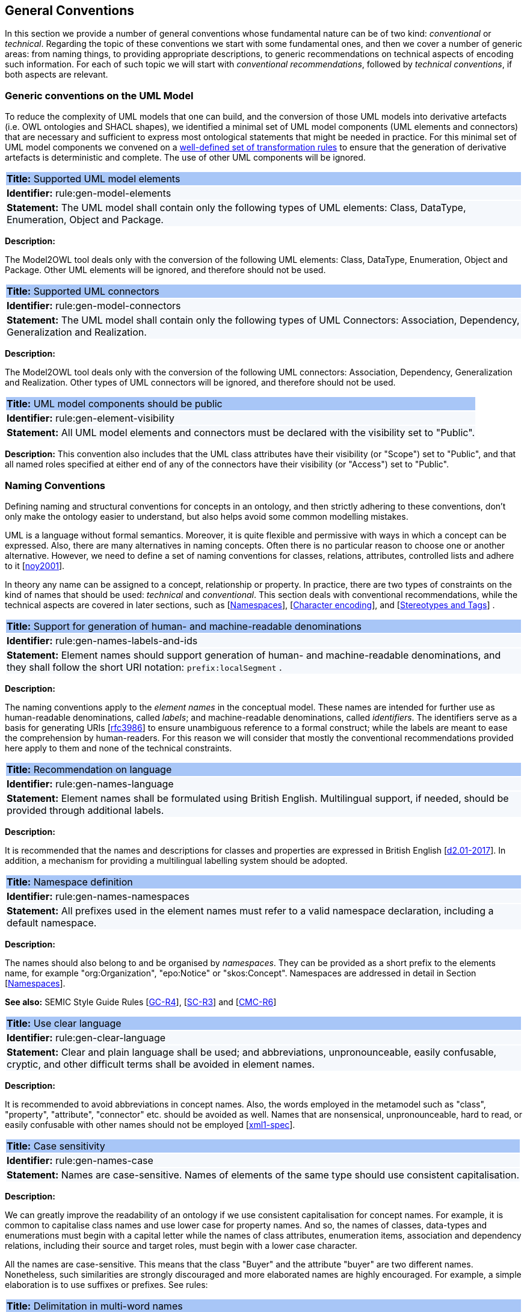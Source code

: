[[sec:general-conv]]
== General Conventions

In this section we provide a number of general conventions whose fundamental nature can be of two kind:  _conventional_ or _technical_. Regarding the topic of these conventions we start with some fundamental ones, and then we cover a number of generic areas: from naming things, to providing appropriate descriptions, to generic recommendations on technical aspects of encoding such information. For each of such topic we will start with _conventional recommendations_, followed by _technical conventions_, if both aspects are relevant.

[[sec:general-model]]
=== Generic conventions on the UML Model

To reduce the complexity of UML models that one can build, and the conversion of those UML models into derivative artefacts (i.e. OWL ontologies and SHACL shapes), we identified a minimal set of UML model components (UML elements and connectors) that are necessary and sufficient to express most ontological statements that might be needed in practice. For this minimal set of UML model components we convened on a xref:transformation/uml2owl-transformation.adoc[well-defined set of transformation rules] to ensure that the generation of derivative artefacts is deterministic and complete. The use of other UML components will be ignored.


[[rule:gen-model-elements]]
|===
|{set:cellbgcolor: #a8c6f7}
 *Title:* Supported UML model elements

|{set:cellbgcolor: #f5f8fc}
*Identifier:* rule:gen-model-elements

|*Statement:*
The UML model shall contain only the following types of UML elements: Class, DataType, Enumeration, Object and Package.
|===

*Description:*

The Model2OWL tool deals only with the conversion of the following UML elements: Class, DataType, Enumeration, Object and Package. Other UML elements will be ignored, and therefore should not be used.


[[rule:gen-model-connectors]]
|===
|{set:cellbgcolor: #a8c6f7}
 *Title:* Supported UML connectors

|{set:cellbgcolor: #f5f8fc}
*Identifier:* rule:gen-model-connectors

|*Statement:*
The UML model shall contain only the following types of UML Connectors: Association, Dependency, Generalization and Realization.
|===

*Description:*

The Model2OWL tool deals only with the conversion of the following UML connectors: Association, Dependency, Generalization and Realization. Other types of UML connectors will be ignored, and therefore should not be used.


[[rule:gen-element-visibility]]
|===
|{set:cellbgcolor: #a8c6f7}
 *Title:* UML model components should be public

|{set:cellbgcolor: #f5f8fc}
*Identifier:* rule:gen-element-visibility

|*Statement:*
All UML model elements and connectors must be declared with the visibility set to "Public".
|===

*Description:*
This convention also includes that the UML class attributes have their visibility (or "Scope") set to "Public", and that all named roles specified at either end of any of the connectors have their visibility (or "Access") set to "Public".


[[sec:names]]
=== Naming Conventions

Defining naming and structural conventions for concepts in an ontology, and then strictly adhering to these conventions, don’t only make the ontology easier to understand, but also helps avoid some common modelling mistakes.

UML is a language without formal semantics. Moreover, it is quite flexible and permissive with ways in which a concept can be expressed. Also, there are many alternatives in naming concepts. Often there is no particular reason to choose one or another alternative. However, we need to define a set of naming conventions for classes, relations, attributes, controlled lists and adhere to it [xref:references.adoc#ref:noy2001[noy2001]].

In theory any name can be assigned to a concept, relationship or property. In practice, there are two types of constraints on the kind of names that should be used: _technical_ and _conventional_. This section deals with conventional recommendations, while the technical aspects are covered in later sections, such as [xref:sec:namespaces[]], [xref:sec:charset[]], and [xref:sec:stereotypes-tags[]] .


[[rule:gen-names-labels-and-ids]]
|===
|{set:cellbgcolor: #a8c6f7}
 *Title:* Support for generation of human- and machine-readable denominations

|{set:cellbgcolor: #f5f8fc}
*Identifier:* rule:gen-names-labels-and-ids

|*Statement:*
Element names should support generation of human- and machine-readable denominations, and they shall follow the short URI notation: `prefix:localSegment` .

|===

*Description:*

The naming conventions apply to the _element names_ in the conceptual model. These names are intended for further use as human-readable denominations, called _labels_; and machine-readable denominations, called _identifiers_. The identifiers serve as a basis for generating URIs [xref:references.adoc#ref:rfc3986[rfc3986]] to ensure unambiguous reference to a formal construct; while the labels are meant to ease the comprehension by human-readers. For this reason we will consider that mostly the conventional recommendations provided here apply to them and none of the technical constraints.

[[rule:gen-names-language]]
|===
|{set:cellbgcolor: #a8c6f7}
 *Title:* Recommendation on language

|{set:cellbgcolor: #f5f8fc}
*Identifier:* rule:gen-names-language

|*Statement:*
Element names shall be formulated using British English. Multilingual support, if needed, should be provided through additional labels.

|===
*Description:*

It is recommended that the names and descriptions for classes and properties are expressed in British English [xref:references.adoc#ref:d2.01-2017[d2.01-2017]].
In addition, a mechanism for providing a multilingual labelling system should be adopted.


[[rule:gen-names-namespaces]]
|===
|{set:cellbgcolor: #a8c6f7}
 *Title:* Namespace definition

|{set:cellbgcolor: #f5f8fc}
*Identifier:* rule:gen-names-namespaces

|*Statement:*
All prefixes used in the element names must refer to a valid namespace declaration, including a default namespace.
|===
*Description:*

The names should also belong to and be organised by _namespaces_. They can be provided as a short prefix to the elements name, for example "org:Organization", "epo:Notice" or "skos:Concept". Namespaces are addressed in detail in Section [xref:uml/conv-general.adoc#sec:namespaces[Namespaces]].

*See also:* SEMIC Style Guide Rules [https://semiceu.github.io/style-guide/1.0.0/gc-general-conventions.html#sec:gc-r4[GC-R4]], [https://semiceu.github.io/style-guide/1.0.0/gc-semantic-conventions.html#sec:sc-r3[SC-R3]] and [https://semiceu.github.io/style-guide/1.0.0/gc-conceptual-model-conventions.html#sec:cmc-r6[CMC-R6]]

[[rule:gen-clear-language]]
|===
|{set:cellbgcolor: #a8c6f7}
 *Title:* Use clear language

|{set:cellbgcolor: #f5f8fc}
*Identifier:* rule:gen-clear-language

|*Statement:*
Clear and plain language shall be used; and abbreviations, unpronounceable, easily confusable, cryptic, and other difficult terms shall be avoided in element names.
|===

*Description:*

It is recommended to avoid abbreviations in concept names. Also, the words employed in the metamodel such as "class", "property", "attribute", "connector" etc. should be avoided as well. Names that are nonsensical, unpronounceable, hard to read, or easily confusable with other names should not be employed [xref:references.adoc#ref:xml1-spec[xml1-spec]].


// [[sec:casing]]
//=== Case sensitivity

[[rule:gen-names-case]]
|===
|{set:cellbgcolor: #a8c6f7}
 *Title:* Case sensitivity

|{set:cellbgcolor: #f5f8fc}
*Identifier:* rule:gen-names-case

|*Statement:*
Names are case-sensitive. Names of elements of the same type should use consistent capitalisation.
|===

*Description:*

We can greatly improve the readability of an ontology if we use consistent capitalisation for concept names. For example, it is common to capitalise class names and use lower case for property names. And so, the names of classes, data-types and enumerations must begin with a capital letter while the names of class attributes, enumeration items, association and dependency relations, including their source and target roles, must begin with a lower case character.

All the names are case-sensitive. This means that the class "Buyer" and the attribute "buyer" are two different names. Nonetheless, such similarities are strongly discouraged and more elaborated names are highly encouraged. For example, a simple elaboration is to use suffixes or prefixes.  See rules:

//TODO: add reference to rules about avoiding duplication and usage of suffix/prefix

[[sec:delimitation]]
//=== Delimitation

[[rule:gen-names-multi]]
|===
|{set:cellbgcolor: #a8c6f7}
 *Title:* Delimitation in multi-word names

|{set:cellbgcolor: #f5f8fc}
*Identifier:* rule:gen-names-multi

|*Statement:*
Names containing multiple words shall use _camelCase_ or _PascalCase_ as word delimiting mechanism.
|===

*Description:*

In UML, the spaces in names are allowed and using them may be the most intuitive solution for many ontology developers. It is however, important to consider other systems with which your system may interact. If those systems do not use spaces or if your presentation medium does not handle spaces well, it can be useful to use another method [xref:references.adoc#ref:noy2001[noy2001]].

It is recommended that the element names avoid using spaces and instead follow a camel-case convention. _CamelCasing_ is the practice of writing phrases such that the word or abbreviation in the middle of the phrase begins with a capital case.

//[TODO: Check if the following is still holds]
Exceptionally, if the conceptual model authors must maintain high readability of the UML diagrams, spaces may be tolerated and handled by the conversion script. In the conversion process, spaces are trimmed and phrases turned into camel-case form. For example " Pre-award catalogue request " is transformed into "Pre-AwardCatalogueRequest".

[[sec:uniqueness]]
//=== Name uniqueness

[[rule:gen-names-unique]]
|===
|{set:cellbgcolor: #a8c6f7}
 *Title:* Name uniqueness and reuse

|{set:cellbgcolor: #f5f8fc}
*Identifier:* rule:gen-names-unique

|*Statement:*
Element names (Class, Datatype, Enumeration, Object, Package) must be unique, while the Attribute and Connector role names, with certain restrictions, can be reused.
|===

*Description:*

In the formal ontology, each class, property or individual must be uniquely identifiable by its identifier. Therefore, the elements of the conceptual model, classes, attributes, connectors, instance, should have unique names.

This means that there cannot exist a class and an attribute with the same name (such as a class "Buyer" and a property "Buyer"). Neither can there exist a class and an instance, or an instance and a relation, with the same name.

Names that reduce to the same identifier are considered the same. For example "Legal Entity" and "LegalEntity" are different labels, but they reduce to the same identifier "LegalEntity". In such cases the names are considered equal and the UML elements replicated.

Although name uniqueness is a recommendation, sometimes it is useful to replicate a UML element. In such cases, when the names are reused, the assumption is that the two UML elements represent manifestations of the same meaning. This is especially important for relations, and is explained in convention [xref:#rule:gen-relation-reuse[]].

The names of the following THINGS shall be unique against the OTHER THINGS (i.e. shall not be reused as names of the other things):

* elements (Class, DataType, Enumeration, Object, Package) -> elements, attributes, connector roles (dependency & association)
* attributes -> elements, connector roles (dependency & association)
* connector role (dependecy & association) -> elements, attributes
* dependency connector role  → association connector role
* association connector role → dependency connector role


//[[sec:relation-reusability]]
//=== Relations reusability

[[rule:gen-relation-reuse]]
|===
|{set:cellbgcolor: #a8c6f7}
 *Title:* Reuse of relations

|{set:cellbgcolor: #f5f8fc}
*Identifier:* rule:gen-relation-reuse

|*Statement:*
Connector and Attribute names shall be chosen such as to support the appropriate level of reuse.

|===

*Description:*

The relation names should be chosen so that there is a balance of accuracy and precision on one hand and the relation reusability on the other hand. These two dimensions are inversely correlated: the higher the reuse the lower the accuracy and vice versa.

On one hand, if we choose more generic predicates such as "isSpecifiedIn" this tends towards maximising relation reusability across the model. Yet at the same time the risk of overloading the relation meaning also increases.

On the other hand, the above risk could be mitigated by simply appending the range class to the relation name: such "isSpecifiedInContract" and such "isSpecifiedInProcedure" following the following naming pattern: . This ensures predicate uniqueness and maximum level of specificity at the cost of reusability across and beyond the model. The latter can be achieved through inference, but an additional predicate inheritance structure must be defined. Another risk is that a change or evolution of the name of the class has a direct impact on all incoming predicates, and thus raising the chances of errors. This in turn may decrease the model agility and elasticity.

Optionally, the transformation process from the conceptual model to the formal ontology, may contain a mechanism of appending the name of the range class to the predicate name in order to automatically produce a predicate with higher specificity, shall this be required.


[[sec:suffix-prefix]]
//=== Suffix and prefix

[[rule:gen-names-suffix-prefix]]
|===
|{set:cellbgcolor: #a8c6f7}
 *Title:* Use of suffixes and prefixes

|{set:cellbgcolor: #f5f8fc}
*Identifier:* rule:gen-names-suffix-prefix

|*Statement:*
Attributes and connector names shall contain a verb. Apply certain, well establish, prefixes and/or suffixes, in a consistent fashion, to achieve this goal.
|===

*Description:*

Some ontology engineering methodologies suggest using prefix and suffix conventions in the names to distinguish between classes and attributes. Two common practices are to add a "has-" prefix or a "-of" suffix to attribute names. Thus, our attributes become "hasAwardStatus" and ”hasBuyer” if we chose the "has-" convention. The attributes become "awardStatusOf" and "buyerOf" if we chose the "-of" convention. This approach allows anyone looking at a term to determine immediately if the term is a class or an attribute. However, the term names become slightly longer [xref:references.adoc#ref:noy2001[noy2001]].

We recommend that the names of class attributes employ the "has-" suffix. For boolean properties we recommend the use of the "is-" prefix.

Other common suffixes are the prepositions "-by" and "-to". The organisation ontology [xref:references.adoc#ref:org-ontology[org-ontology]] exemplifies their usage in cases such as "embodiedBy" and "conformsTo". However, if the preposition can be avoided, then do so [xref:references.adoc#ref:d3.1-2015[d3.1-2015]].

It is recommended to use prepositions in the ontology terms only if necessary (CN: I would say: every time when it makes the meaning more clear)

Optionally common and descriptive prefixes and suffixes for related properties or classes may be used. While they are just labels and their names have no inherent semantic meaning, it is still a useful way for humans to cluster and understand the vocabulary. For example, properties about languages or tools might contain suffixes such as "Language" (e.g. "displayLanguage") or "Tool" (e.g. "validationTool") for all related properties [xref:references.adoc#ref:d2.01-2017[d2.01-2017]].



*See also:* SEMIC Style Guide Rule [https://semiceu.github.io/style-guide/1.0.0/gc-general-conventions.html#sec:gc-r4[GC-R4]]

[[sec:descriptions]]
=== Notes, descriptions and comments

Large emphasis is set on the naming conventions. Nonetheless, most often, a good name is insufficient for an accurate or easy comprehension by human-readers. To mitigate this, and to increase the conceptual richness, practitioners may wish to provide human-readable definitions, notes, examples and comments grasping the underlying assumptions, usage examples, additional explanations and other types of information.

[[rule:gen-description]]
|===
|{set:cellbgcolor: #a8c6f7}
 *Title:* Description of elements

|{set:cellbgcolor: #f5f8fc}
*Identifier:* rule:gen-description

|*Statement:*
All elements must have a definition providing a concise but complete description of the concept.
|===

*Description:*

We adopt here the SEMIC Principles for creating good definitions [xref:references.adoc#ref:semic-defs[semic-defs]]. They are based on advice found in the literature and are the following:

* Be concise but complete,
** Avoid over-generalisations. Adapt and contextualise the definition to the surrounding/connected concepts.
** Make sure that every concept that occurs in the model is directly (or indirectly) defined
* Describe only one term
* Structure the definition in a standardised way:
** Use the singular form to phrase the definition (see [xref:sec:names[]])
** State what the term is, and don't enumerate what it is NOT (i.e. no negative definition)
** Use only commonly understood abbreviations
** Use similar terminology for definitions of related concepts
* Don't use  circular definitions, i.e. the term defined should not be part of the definition,
* Don't add secondary information such as additional explanation, scoping, examples, etc. these are to be documented in usage notes.
* Form the definition in one or more sentences that start with a capital letter and end with a period.
* Do not start a definition with a repetition of the name of the concept.
//* Rich standard encodings such as UTF-8 and UTF-16 are supported in notes and definitions. In the element names, however,
//we recommend avoiding any character encodings and using plain ASCII [xref:semicsg/references.adoc#ref:epo-cmc[epo-cmc, sec 4.2]].

In addition to these SEMIC recommendation for providing good definitions, we also add the following recommendations to adequately complete the description of an element:

* It is recommended that each element is defined by a crisp, one-line definition. The definition starts with a capital letter and ends with a period.

* A description may provide complementary information concerning the usage of the element or its relation to relevant standards. For example, a description may contain recommendations about which controlled vocabularies to use, describe the underlying assumptions and additional explanations for reducing ambiguity. Descriptions may contain multiple paragraphs separated by blank lines. The descriptions should not paraphrase the definitions.

* If the model editor provides concrete examples of possible element values or instances then they shall be provided as a comma-separated list. Each example value is enclosed in quotes and is optionally followed by a short explanation enclosed in parentheses [xref:references.adoc#ref:isaHandbook2015[isaHandbook2015]].

*See also:* SEMIC Style Guide Rule [https://semiceu.github.io/style-guide/1.0.0/gc-general-conventions.html#sec:gc-r5[GC-R5]], which provides more recommendations to be followed here.

[[sec:controlled-lists]]
=== Controlled lists

The controlled list (also referred to as a controlled vocabulary) is a carefully selected list of words and phrases and is often employed in the modelling practices. The controlled list has a name, and a set of terms. For example, the list of grammatical genders can be named "Gender" and comprise the terms "masculine", "feminine", "neuter" and "utrum".

As a rule of thumb, but not always, the relationship between the controlled list as a whole and its comprising elements can be informally conceptualised as a class-instance, class-subclass, set-item, or part-whole.


[[rule:incorporation-of-controlled-list]]
|===
|{set:cellbgcolor: #a8c6f7}
 *Title:* Incorporation of controlled lists

|{set:cellbgcolor: #f5f8fc}
*Identifier:* rule:incorporation-of-controlled-list
|*Statement:*

Controlled list should be defined externally and referenced in the UML conceptual model
|===

*Description:*

There are two possible use cases for incorporating a controlled list in the conceptual model:

1. referencing case: An externally defined controlled list is referenced in the model by its URI.
2. defining case: A controlled list is defined within the model together with its items.

The use cases are properly represented in the UML conceptual model by using an UML Enumeration element as described in xref:../transformation/transf-rules3.adoc#sec:enumeration[enumerations]. 

*Referencing case*

Controlled lists play an essential role in establishing interoperability standards. Management and publication of controlled lists should happen as a separate process, and are not addressed here. Such controlled lists are developed, published and maintained independently following their own lifecycle, so that they can be reused in other models.
References to controlled lists shall be done via uml:Enumeration elements without defined items.

*Defining case*

The expectation is that the designed controlled lists are published in accordance with best practices and represented with the SKOS model using persistent identifiers. In such an approach, a controlled list is expressed as a `skos:ConceptScheme` and the specific values as `skos:Concept`(s). 
In that setup, a UML Enumeration element contains one or more enumeration items. 

[[rule:gen-controlled-list]]
|===
|{set:cellbgcolor: #a8c6f7}
 *Title:* Representation of known controlled lists

|{set:cellbgcolor: #f5f8fc}
*Identifier:* rule:gen-controlled-list

|*Statement:*

When the controlled list is known, and it can be referred to by a short URI, then it
shall be represented as uml:Enumeration element.
|===

*Description:*
When a modelled property is foreseen to have a discrete set of values, the range of this property should be described using a reference to appropriate code list defining these values.

Two use-cases can be identified in practice: (a) when the code list is known and is explicitly referred to as the range of a property, and (b) when a property is modelled but no code list reference is provided as its range.

[[rule:gen-controlled-list-unknown]]
|===
|{set:cellbgcolor: #a8c6f7}
 *Title:* Representation of unknown controlled lists

|{set:cellbgcolor: #f5f8fc}
*Identifier:* rule:gen-controlled-list-unknown

|*Statement:*

When the controlled list is unknown, then it shall not be referred to, but instead a class uml:Attribute shall be defined with datatype `skos:Concept` class.

|===

*Description:*

When the authors of a conceptual model intend to omit which controlled list shall be used, then a class attribute with the range `skos:Concept` (in some cases `Code` is preferred, but we strongly recommend avoiding this) can be created to indicate that. This approach can be useful in situations when multiple (external) controlled lists can be used interchangeably. For example, the `adms:status` property of a `dcat:CatalogueRecord` shall be a `skos:Concept`, without specifying the controlled list.

[[rule:gen-controlled-list-empty]]
|===
|{set:cellbgcolor: #a8c6f7}
 *Title:* Controlled list values

|{set:cellbgcolor: #f5f8fc}
*Identifier:* rule:gen-controlled-list-empty

|*Statement:*

uml:Enumeration shall contain no values. Management of the controlled list of values shall be done outside the scope of the conceptual model.
|===
*Description:*

It is advisable, however, to be specific concerning which controlled list shall be used. In such cases, an Enumeration shall be created representing the controlled list. The Enumeration shall be empty, i.e., not specifying any value, because the values are assumed to be maintained externally and only the reference is necessary.

The properties having this controlled list as range shall be depicted as UML dependency connectors between a Class and an Enumeration [xref:uml/conv-connectors.adoc#sec:dependency[uml:Dependency]]. For example, in ePO, `dct:Location` can have a country code represented as a dependency relation to `at-voc:country` (the country authority table published on the EU Vocabularies website).

image::cmc-r14-1.png[]

The name of the Enumeration shall be resolved to a URI identical to that of the `skos:ConceptScheme`. As for the connector type we recommend using a dependency connector (depicted with a dashed line) because the semantic interpretation differs slightly from the association connector (depicted with a continuous line). Namely, the range of the property has to fulfil two constraints: (a) instantiating the `skos:Concept` class and (b) being `skos:inScheme` the intended controlled list [xref:references.adoc#ref:epo-arch[epo-arch]].
//TODO: this reference can be replaced with a cross-reference to the architecture section of this Model2OWL documentation, when that part will be updated.



// If the controlled list is specific to the model then the author shall define the values of the UML Enumeration inside of it, which are interpreted as concepts belonging to the containing concept scheme [xref:references.adoc#ref:oslo-rules[oslo-rules, sec 3.2.17]].
// [TODO: check if this is also the case for EPO, and if the reference is appropriate] [TODO: See if it makes sense to insert here the statement from above: "It is required that the controlled lists are named using nouns or nominal phrases starting with a capital letter. The enumeration items must start with a lower case."]

More specific requirements on the uml:Enumeration elements are provided in the Section [xref:uml/conv-enumerations.adoc#sec:enumeration[uml:Enumeration]].

[[sec:technical]]
//== Technical constraints


[[sec:namespaces]]
=== Namespaces

In order to enable the reuse of names defined in other models and reuse of unique references for names that support easy identification, namespace management must be considered. We adopt XML approach to defining and managing namespaces as it is inherent in both XMI and OWL2 standards. Hence, a _namespace_ is a set of symbols that are used to organise objects of various kinds, so that these objects may be referred to by name and uniquely identifiable.

// Namespaces are commonly structured as hierarchies to allow reuse of names in different contexts [xref:references.adoc#ref:xml-namespaces[xml-namespaces]]. This mechanism can be implemented in UML through partitioning the model using packages, which are described in the [xref:uml/conv-packages.adoc#sec:uml-package[uml:Package]] Section.

[[rule:gen-namespaces-declared]]
|===
|{set:cellbgcolor: #a8c6f7}
 *Title:* Known namespaces

|{set:cellbgcolor: #f5f8fc}
*Identifier:* rule:gen-namespaces-declared

|*Statement:*

Namespaces must be defined before used in the model. All prefixes shall be assigned a base URI.

|===
*Description:*

A namespace organises a collection of names obeying three constraints: each name is (1) unique, (2) assigned consistently, and (3) assigned according to a common definition [xref:references.adoc#ref:urn-rfc8141[urn-rfc8141]]. An (expanded) _name_ in a namespace is a pair consisting of a _namespace name_, also called _base URI_ or just _base_, and a _local name_, also called _local segment_ [xref:references.adoc#ref:xml1-spec[xml1-spec], xref:references.adoc#ref:urn-rfc2141[urn-rfc2141]]. The combination of universally managed URIs with the vocabulary local name is effective in avoiding name clashes. For example, in the expanded name `http://www.w3.org/ns/org#Organization`, `http://www.w3.org/ns/org#` is the namespace name and `Organization` is the local name.

// URI references are often inconveniently long, so expanded names should not be used directly. Instead, _qualified names_ should be used while expanded names are strongly discouraged. A _qualified name_ is a name subject to namespace interpretation. Syntactically, they are either _prefixed names_ or _unprefixed names_.
//
// ```
// qualifiedName = [<namespacePrefix>:]<localName>
// ```
//
// The namespace name is usually applied as a _prefix_ to the local name, but it may be missing as well. [xref:references.adoc#ref:xml-namespaces[xml-namespaces]] specifies a declaration syntax which permits the binding of prefixes to namespace names and also to bind a default namespace that applies to unprefixed element names. For example, we can bind the namespace name "http://www.w3.org/ns/org#" to the prefix "org", which we can then use to create the same name as such "org:Organization". The prefix is subject to namespace interpretation and resolved to an URI [xref:references.adoc#ref:xml-namespaces[xml-namespaces]].
//
// If the delimiter (:) is used without any prefix, then the empty string prefix is resolved to the default namespace as defined in [xref:references.adoc#ref:xml-namespaces[xml-namespaces]].

[[sec:charset]]
=== Character encoding

In the formal ontology, the URIs must conform to RDF [xref:references.adoc#ref:rdf11[rdf11]] and XML[xref:references.adoc#ref:xml1-spec[xml1-spec]] format specifications. Both languages effectively require that terms begin with an upper or lower case letter from the ASCII character set, or an underscore (_). This tight restriction means that, for example, terms may not begin with a number, hyphen or accented character [xref:references.adoc#ref:d3.1-2015[d3.1-2015]]. Although underscores are permitted, they are discouraged as they may be, in some cases, misread as spaces. A formal definition of these restrictions is given in the XML specification document [xref:references.adoc#ref:xml1-spec[xml1-spec]].

[[rule:gen-names-characters]]
|===
|{set:cellbgcolor: #a8c6f7}
 *Title:* Valid characters in element and connector names

|{set:cellbgcolor: #f5f8fc}
*Identifier:* rule:gen-names-characters

|*Statement:*

Local names of elements should start with a letter or underscore.
|===

*Description:*

It is required that the names use words beginning with an upper or lower case letter (A–Z, a–z) or an underscore (_) for all terms in the model. Digits (0–9) are allowed in the subsequent character positions. Also, as mentioned above, spaces are permitted in the local segment of the name.


[[rule:gen-names-charsets]]
|===
|{set:cellbgcolor: #a8c6f7}
 *Title:* URI character sets

|{set:cellbgcolor: #f5f8fc}
*Identifier:* rule:gen-names-charsets

|*Statement:*
Element names shall use only ASCII characters to generate valid URIs. UTF-8, UTF-16 and other character encodings should be avoided in the element names as they will lead to creation of IRIs.
|===

*Description:*

Encoded UTF-8 and UTF-16 names may be used [xref:references.adoc#ref:xml1-spec[xml1-spec], xref:references.adoc#ref:xml11-spec[xml11-spec]], but we recommend avoiding any character encodings in the element names. Encoded characters are mostly not readable and require a decoding to become human friendly. Also, unexpected results may occur in the transformation script. This recommendation does not apply to the content strings such as descriptions, notes and comments, which may use any character encoding.


[[sec:stereotypes-tags]]
=== Stereotypes and Tags

[[rule:gen-stereotypes]]
|===
|{set:cellbgcolor: #a8c6f7}
 *Title:* Stereotypes

|{set:cellbgcolor: #f5f8fc}
*Identifier:* rule:gen-stereotypes

|*Statement:*
Stereotypes have no semantics and hence shall be avoided. Exceptionally, some selected, agreed-upon stereotypes may be used.
|===

*Description:*

The use of stereotypes is not recommended. There should be only a small set of stereotypes, with well-defined meaning and pre-established transformation rules that shall be used in the conceptual model. In this set of rules the `\<<Abstract>>` stereotype is adopted to mark abstract classes [xref:uml/conv-classes.adoc#rule:class-abstract[see convention on Abstract Classes]].

*See also:* SEMIC Style Guide Rule [https://semiceu.github.io/style-guide/1.0.0/gc-conceptual-model-conventions.html#sec:cmc-r17[CMC-R17]]

[[rule:gen-tags]]
|===
|{set:cellbgcolor: #a8c6f7}
 *Title:* Tags

|{set:cellbgcolor: #f5f8fc}
*Identifier:* rule:gen-tags

|*Statement:*
UML tags shall be used to provide additional descriptions of the element in a consistent and structure manner.
|===

*Description:*

When providing additional information to an element (classes, enumerations, datatypes, connectors, attributes, connector roles) through a tag ensure that:

* The tag name should be provided and should be either a short URI or short URI with a language tag (e.g. @en).
* There should be a value associated to each tag that appears on an element.

*Note:* Tags should not be used as the sole (or primary) source of concept identifier generation, i.e. every UML element that has tags attached, should, in the first place, have a proper name provided, according to the conventions in the [xref:sec:names[]] section.